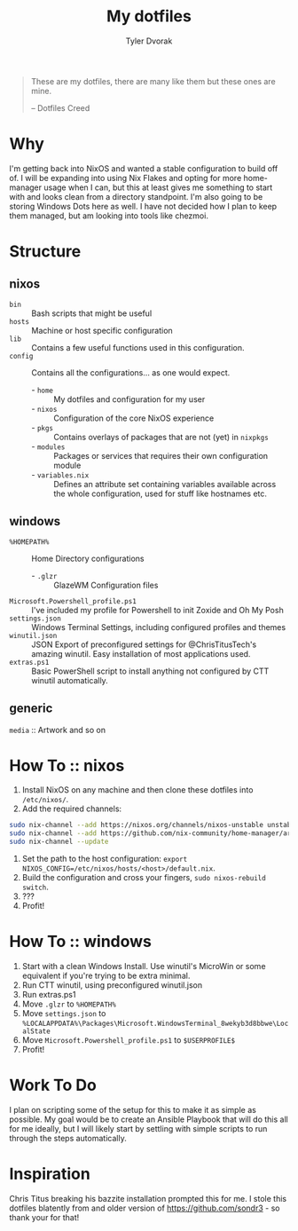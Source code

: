 #+TITLE: My dotfiles
#+AUTHOR: Tyler Dvorak
#+EMAIL: github@tylerdvorak.com

#+BEGIN_QUOTE
These are my dotfiles, there are many like them but these ones are mine.

 -- Dotfiles Creed
#+END_QUOTE
* Why
I'm getting back into NixOS and wanted a stable configuration to build off of. I will be expanding into using Nix Flakes and opting for more home-manager usage when I can, but this at least gives me something to start with and looks clean from a directory standpoint.
I'm also going to be storing Windows Dots here as well. I have not decided how I plan to keep them managed, but am looking into tools like chezmoi.
* Structure
** nixos
- ~bin~ :: Bash scripts that might be useful
- ~hosts~ :: Machine or host specific configuration
- ~lib~ :: Contains a few useful functions used in this configuration.
- ~config~ :: Contains all the configurations... as one would expect.
   - - ~home~ :: My dotfiles and configuration for my user
   - - ~nixos~ :: Configuration of the core NixOS experience
   - - ~pkgs~ :: Contains overlays of packages that are not (yet) in ~nixpkgs~
   - - ~modules~ :: Packages or services that requires their own configuration module
   - - ~variables.nix~ :: Defines an attribute set containing variables available across the whole configuration, used for stuff like hostnames etc.

** windows
- ~%HOMEPATH%~ :: Home Directory configurations
   - - ~.glzr~ :: GlazeWM Configuration files
- ~Microsoft.Powershell_profile.ps1~ :: I've included my profile for Powershell to init Zoxide and Oh My Posh
- ~settings.json~ :: Windows Terminal Settings, including configured profiles and themes
- ~winutil.json~ :: JSON Export of preconfigured settings for @ChrisTitusTech's amazing winutil. Easy installation of most applications used.
- ~extras.ps1~ :: Basic PowerShell script to install anything not configured by CTT winutil automatically.

** generic
~media~ :: Artwork and so on
* How To :: nixos
1. Install NixOS on any machine and then clone these dotfiles into ~/etc/nixos/~.
2. Add the required channels:
#+begin_src sh
sudo nix-channel --add https://nixos.org/channels/nixos-unstable unstable
sudo nix-channel --add https://github.com/nix-community/home-manager/archive/master.tar.gz home-manager
sudo nix-channel --update
#+end_src
3. Set the path to the host configuration: ~export NIXOS_CONFIG=/etc/nixos/hosts/<host>/default.nix~.
4. Build the configuration and cross your fingers, ~sudo nixos-rebuild switch~.
5. ???
6. Profit!
* How To :: windows
1. Start with a clean Windows Install. Use winutil's MicroWin or some equivalent if you're trying to be extra minimal.
2. Run CTT winutil, using preconfigured winutil.json
3. Run extras.ps1
4. Move ~.glzr~ to ~%HOMEPATH%~
5. Move ~settings.json~ to ~%LOCALAPPDATA%\Packages\Microsoft.WindowsTerminal_8wekyb3d8bbwe\LocalState~
6. Move ~Microsoft.Powershell_profile.ps1~ to ~$USERPROFILE$~
7. Profit!
* Work To Do
I plan on scripting some of the setup for this to make it as simple as possible.
My goal would be to create an Ansible Playbook that will do this all for me ideally, but I will likely start by settling with simple scripts to run through the steps automatically.

* Inspiration
Chris Titus breaking his bazzite installation prompted this for me.
I stole this dotfiles blatently from and older version of https://github.com/sondr3 - so thank your for that!

